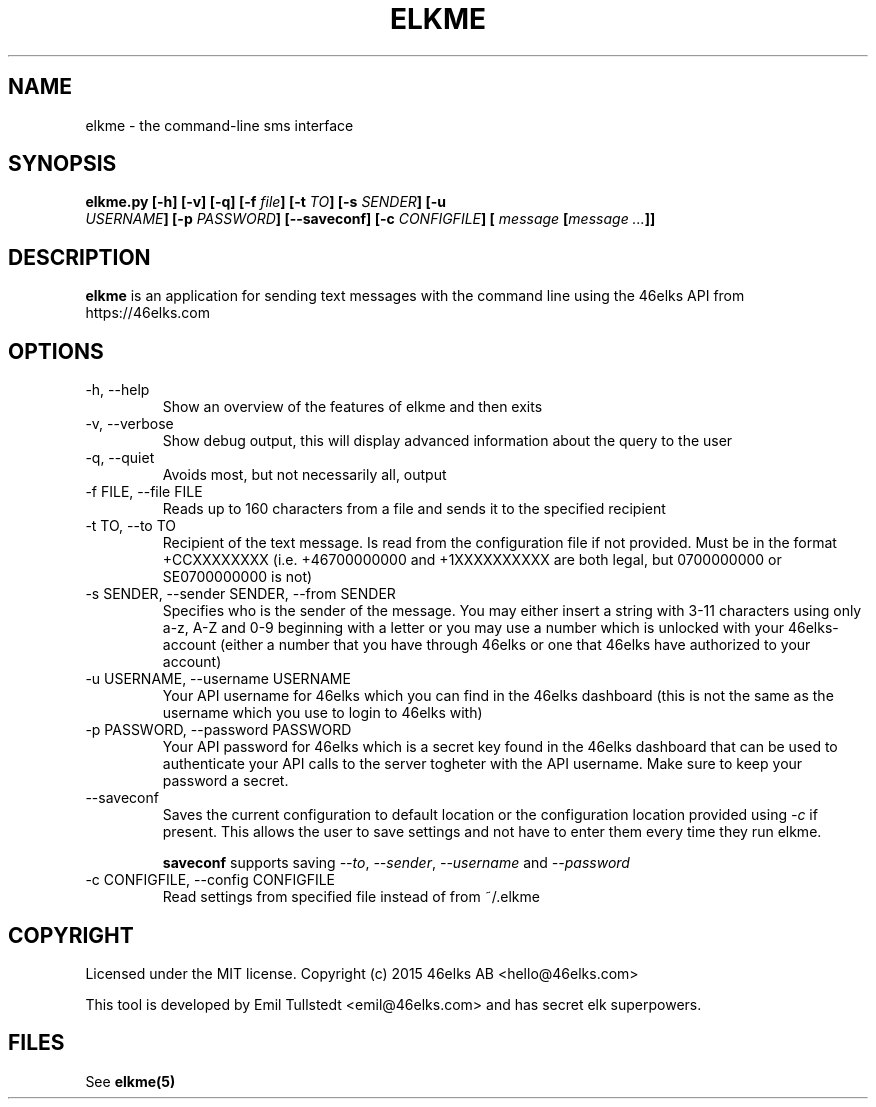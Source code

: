 .TH ELKME 1 "JULY 2015" "elkme 0.2.3" "User Manuals"
.SH NAME
elkme \- the command-line sms interface

.SH SYNOPSIS
.B elkme.py [-h] [-v] [-q] [-f \fIfile\fB] [-t \fITO\fB] [-s \fISENDER\fB] [-u
\fI USERNAME\fB] [-p \fIPASSWORD\fB] [--saveconf] [-c \fICONFIGFILE\fB] [
\fImessage \fB[\fImessage ...\fB]]

.SH DESCRIPTION
.B elkme
is an application for sending text messages with the
command line using the 46elks API from https://46elks.com

.SH OPTIONS
.IP "-h, --help"
Show an overview of the features of elkme and then exits
.IP "-v, --verbose"
Show debug output, this will display advanced information about the query
to the user
.IP "-q, --quiet"
Avoids most, but not necessarily all, output
.IP "-f FILE, --file FILE"
Reads up to 160 characters from a file and sends it to the specified recipient
.IP "-t TO, --to TO"
Recipient of the text message. Is read from the configuration file if not
provided. Must be in the format +CCXXXXXXXX (i.e. +46700000000 and +1XXXXXXXXXX
are both legal, but 0700000000 or SE0700000000 is not)
.IP "-s SENDER, --sender SENDER, --from SENDER"
Specifies who is the sender of the message. You may either insert a string with
3-11 characters using only a-z, A-Z and 0-9 beginning with a letter or you may
use a number which is unlocked with your 46elks-account (either a number that
you have through 46elks or one that 46elks have authorized to your account)
.IP "-u USERNAME, --username USERNAME"
Your API username for 46elks which you can find in the 46elks dashboard
(this is not the same as the username which you use to login to 46elks with)
.IP "-p PASSWORD, --password PASSWORD"
Your API password for 46elks which is a secret key found in the
46elks dashboard that can be used to authenticate your API calls to the server
togheter with the API username. Make sure to keep your password a secret.
.IP --saveconf
Saves the current configuration to default location or the configuration 
location provided using \fI-c\fR if present.
This allows the user to save settings and not have to enter them every time
they run elkme.

\fBsaveconf\fR supports saving \fI--to\fR, \fI--sender\fR,
\fI--username\fR and \fI--password\fR

.IP "-c CONFIGFILE, --config CONFIGFILE"
Read settings from specified file instead of from ~/.elkme

.SH COPYRIGHT
Licensed under the MIT license.
Copyright (c) 2015 46elks AB <hello@46elks.com>

This tool is developed by Emil Tullstedt <emil@46elks.com> and has secret
elk superpowers.

.SH FILES
See \fBelkme(5)\fR 
